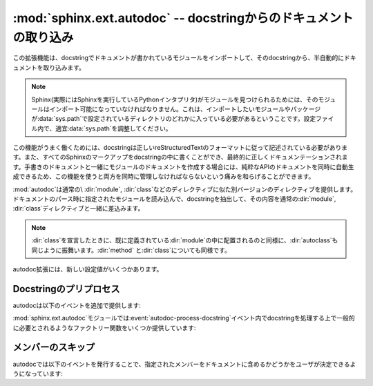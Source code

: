 ﻿.. highlight:: rest

.. :mod:`sphinx.ext.autodoc` -- Include documentation from docstrings

:mod:`sphinx.ext.autodoc` -- docstringからのドキュメントの取り込み
==================================================================

.. module:: sphinx.ext.autodoc
   :synopsis: docstringからのドキュメントの取り込み

..   :synopsis: Include documentation from docstrings.

..
  .. index:: pair: automatic; documentation
           single: docstring

.. index:: pair: 自動;ドキュメンテーション
           single: docstring

.. This extension can import the modules you are documenting, and pull in
   documentation from docstrings in a semi-automatic way.

この拡張機能は、docstringでドキュメントが書かれているモジュールをインポートして、そのdocstringから、半自動的にドキュメントを取り込みます。

.. note::

   Sphinx(実際にはSphinxを実行しているPythonインタプリタ)がモジュールを見つけられるためには、そのモジュールはインポート可能になっていなければなりません。これは、インポートしたいモジュールやパッケージが\ :data:`sys.path`\ で設定されているディレクトリのどれかに入っている必要があるということです。設定ファイル内で、適宜\ :data:`sys.path`\ を調整してください。

.. For Sphinx (actually, the Python interpreter that executes Sphinx) to find
   your module, it must be importable.  That means that the module or the
   package must be in one of the directories on :data:`sys.path` -- adapt your
   :data:`sys.path` in the configuration file accordingly.

.. For this to work, the docstrings must of course be written in correct
   reStructuredText.  You can then use all of the usual Sphinx markup in the
   docstrings, and it will end up correctly in the documentation.  Together with
   hand-written documentation, this technique eases the pain of having to maintain
   two locations for documentation, while at the same time avoiding
   auto-generated-looking pure API documentation.

この機能がうまく働くためには、docstringは正しいreStructuredTextのフォーマットに従って記述されている必要があります。また、すべてのSphinxのマークアップをdocstringの中に書くことができ、最終的に正しくドキュメンテーションされます。手書きのドキュメントと一緒にモジュールのドキュメントを作成する場合には、純粋なAPIのドキュメントを同時に自動生成できるため、この機能を使うと両方を同時に管理しなければならないという痛みを和らげることができます。

.. :mod:`autodoc` provides several directives that are versions of the usual
   :dir:`module`, :dir:`class` and so forth.  On parsing time, they import the
   corresponding module and extract the docstring of the given objects, inserting
   them into the page source under a suitable :dir:`module`, :dir:`class` etc.
   directive.

:mod:`autodoc`は通常の\ :dir:`module`, :dir:`class`\ などのディレクティブに似た別バージョンのディレクティブを提供します。ドキュメントのパース時に指定されたモジュールを読み込んで、docstringを抽出して、その内容を通常の\ :dir:`module`, :dir:`class`\ ディレクティブと一緒に差込みます。

.. note::

   :dir:`class`\ を宣言したときに、既に定義されている\ :dir:`module`\ の中に配置されるのと同様に、\ :dir:`autoclass`\ も同じように振舞います。\ :dir:`method`\  と\ :dir:`class`\ についても同様です。


.. Just as :dir:`class` respects the current :dir:`module`, :dir:`autoclass`
   will also do so, and likewise with :dir:`method` and :dir:`class`.


.. directive:: automodule
               autoclass
               autoexception

   モジュール、クラス、例外のドキュメントを作成します。これらのディレクティブは、デフォルトでは指定されたオブジェクトのdocstringだけを読み込みます::

      .. autoclass:: Noodle

   これを実行すると以下のようなreSTのソースコードが生成されます::

      .. class:: Noodle

         Noodleのdocstring.

   "auto"ディレクティブは、取り込むだけでなく、自分自身のコンテンツを書くことができます。自動取り込みされたドキュメントの後に挿入されます。

   そのため、以下のサンプルのように、自動のドキュメントと、手動で書いたメンバーのドキュメントを混ぜてかくこともできます::

      .. autoclass:: Noodle
         :members: eat, slurp

         .. method:: boil(time=10)

            *time* 分だけ、麺をゆでます。

   **オプション/進んだ使い方**

   * もしも自動的にメンバーの関数やプロパティのドキュメントも取り込みたい場合には、\ ``members``\ オプションを使用します::

        .. autoclass:: Noodle
           :members:

     これをビルドすると、すべての非プライベートの関数とプロパティ(名前が\ ``_``\ 以外から始まる)のドキュメントが取り込まれます。また以下のようにすると::

        .. autoclass:: Noodle
           :members: eat, slurp

     指定されたメンバーのドキュメントだけが生成されます。

   * もしも、デフォルトでmembersオプションを有効にしたい場合には、 :confval:`autodoc_default_flags` を参照してください。

   * ``undoc-members``\ フラグオプションを指定しないと、docstringの付いていないメンバーは省略されます::

        .. autoclass:: Noodle
           :members:
           :undoc-members:

   * クラスと例外で、\ ``members``\ と一緒に\ ``inherited-members``\ フラグオプションが指定されていない場合には、ベースクラスで定義されているメンバーは省略されます。を指定しないと、docstringの付いていないメンバーは省略されます::

        .. autoclass:: Noodle
           :members:
           :inherited-members:

     このフラグと\ ``undoc-members``\ を同時に適用すると、クラスとモジュールの持っている、\ **すべての**\ 利用可能なメンバーのドキュメントが作成されるようになります。

     .. versionadded:: 0.3

   * 通常は内省機能を使って情報を取得しますが、明示的にドキュメントを書くことで、通常の文法で定義された呼び出し可能なオブジェクト(関数、メソッド、クラス)の呼び出し規約(変数名など)を上書きすることができます::

        .. autoclass:: Noodle(type)

           .. automethod:: eat(persona)

     この機能はデコレータなどによって、メソッドの呼び出し規約が内省機能で取れない状態になっている場合に便利です。

     .. versionadded:: 0.4

  * :dir:`automodule`\ と、\ :dir:`autocalss`\ 、\ :dir:`autoexception`\ ディレクティブは\ ``show-inheritance``\ というオプションをサポートしています。これが設定されると、クラスのシグニチャの直前に、継承しているベースクラスのリストが表示されるようになります。\ :dir:`automodule`\ に対して使用されると、モジュール内でドキュメントが記述されているすべてのクラスのベースクラスが表示されるようになります。

     .. versionadded:: 0.4

  * autodocのすべてのディレクティブは\ ``noindex``\ というフラグオプションをサポートしています。これは標準の\ :dir:`function`\ などと同様の効果があります。ドキュメントが生成されるオブジェクトと、それに含まれるメンバーに対する索引が生成されなくなります。

     .. versionadded:: 0.4

  * :dir:`automodule`\ は標準の\ :dir:`module`\ ディレクティブがサポートしている\ ``synopsis``, ``platform``, ``deprecated``\ オプションをサポートしています。

     .. versionadded:: 0.5

  * :dir:`automodule`\ と\ :dir:`autoclass`\ は\ ``member-order``\ というオプションを持っています。これを設定すると、このディレクティブの中でのみグローバルな\ :confval:`autodoc_member_order`\ という設定をオーバーライドすることができます。

     .. versionadded:: 0.6

  * メンバーのドキュメント生成をサポートしているディレクティブは\ ``exclude-members``\ というオプションも持っています。これはすべてのドキュメントを生成する場合に、除外したいメンバーの名前をひとつだけ追加するのに使用します。

    .. versionadded:: 0.6

   .. note::

      ``members``\ オプションが設定されている\ :dir:`automodule`\ ディレクティブの中では、\ ``__module__``\ 属性が\ ``automodule``\ で与えられたモジュール名と等しいメンバーのみのドキュメントが生成されます。これはインポートされたクラスや関数のドキュメントまで生成しないための措置です。

.. 
   Document a module, class or exception.  All three directives will by default
   only insert the docstring of the object itself::

      .. autoclass:: Noodle

   will produce source like this::

      .. class:: Noodle

         Noodle's docstring.

   The "auto" directives can also contain content of their own, it will be
   inserted into the resulting non-auto directive source after the docstring
   (but before any automatic member documentation).

   Therefore, you can also mix automatic and non-automatic member documentation,
   like so::

      .. autoclass:: Noodle
         :members: eat, slurp

         .. method:: boil(time=10)

            Boil the noodle *time* minutes.

   **Options and advanced usage**

   * If you want to automatically document members, there's a ``members``
     option::

        .. autoclass:: Noodle
           :members:

     will document all non-private member functions and properties (that is,
     those whose name doesn't start with ``_``), while ::

        .. autoclass:: Noodle
           :members: eat, slurp

     will document exactly the specified members.

   * If you want to make the ``members`` option the default, see
     :confval:`autodoc_default_flags`.

   * Members without docstrings will be left out, unless you give the
     ``undoc-members`` flag option::

        .. autoclass:: Noodle
           :members:
           :undoc-members:

   * For classes and exceptions, members inherited from base classes will be
     left out, unless you give the ``inherited-members`` flag option, in
     addition to ``members``::

        .. autoclass:: Noodle
           :members:
           :inherited-members:

     This can be combined with ``undoc-members`` to document *all* available
     members of the class or module.

     .. versionadded:: 0.3

   * It's possible to override the signature for explicitly documented callable
     objects (functions, methods, classes) with the regular syntax that will
     override the signature gained from introspection::

        .. autoclass:: Noodle(type)

           .. automethod:: eat(persona)

     This is useful if the signature from the method is hidden by a decorator.

     .. versionadded:: 0.4

   * The :dir:`automodule`, :dir:`autoclass` and :dir:`autoexception` directives
     also support a flag option called ``show-inheritance``.  When given, a list
     of base classes will be inserted just below the class signature (when used
     with :dir:`automodule`, this will be inserted for every class that is
     documented in the module).

     .. versionadded:: 0.4

   * All autodoc directives support the ``noindex`` flag option that has the
     same effect as for standard :dir:`function` etc. directives: no index
     entries are generated for the documented object (and all autodocumented
     members).

     .. versionadded:: 0.4

   * :dir:`automodule` also recognizes the ``synopsis``, ``platform`` and
     ``deprecated`` options that the standard :dir:`module` directive supports.

     .. versionadded:: 0.5

   * :dir:`automodule` and :dir:`autoclass` also has an ``member-order`` option
     that can be used to override the global value of
     :confval:`autodoc_member_order` for one directive.

     .. versionadded:: 0.6

  * The directives supporting member documentation also have a
    ``exclude-members`` option that can be used to exclude single member names
    from documentation, if all members are to be documented.

    .. versionadded:: 0.6

   .. note::

      In an :dir:`automodule` directive with the ``members`` option set, only
      module members whose ``__module__`` attribute is equal to the module name
      as given to ``automodule`` will be documented.  This is to prevent
      documentation of imported classes or functions.


.. directive:: autofunction
               autodata
               automethod
               autoattribute

   これらのディレクティブは\ :dir:`autoclass`\ などと同じように動作しますが、メンバー内のドキュメント生成のオプションはありません。

   モジュールのデータメンバーとクラスの属性は、属性定義の\ **前の**\ 行の特別な書式のコメント、もしくは、定義の\ **後の**\ docstringのドキュメントのどちらかを参照してドキュメントを生成します。そのため、以下のサンプルではどちらの属性もドキュメントが生成されます::

      class Foo:
          """Fooクラスに関するdocstring"""

          #: Foo.bar属性に関するdocコメント
          bar = 1

          baz = 2
          """Foo.baz属性に関するdocstring"""

   .. versionchanged:: 0.6
      :dir:`autodata`\ と\ :dir:`autoattribute`\  がdocstringにも対応しました。

   .. note::

      もしもデコレータのついた関数やメソッドのドキュメントを生成する場合には、autodocが、実際にモジュールをインポートして、指定された関数やメソッドの\ ``__doc__``\ 属性を見てドキュメントを生成しているということに注意してください。これは、もしデコレートされた関数が他のものに置き換えられる場合には、元の\ ``__doc__``\ の内容を新しい関数にもコピーしなければ動作しないということを意味しています。

      Python 2.5以降であれば、\ :func:`functools.wraps`\ を使用することで、このあたりまできちんと面倒を見てくれます。

.. These work exactly like :dir:`autoclass` etc., but do not offer the options
   used for automatic member documentation.

   For module data members and class attributes, documentation can either be put
   into a special-formatted comment *before* the attribute definition, or in a
   docstring *after* the definition.  This means that in the following class
   definition, both attributes can be autodocumented::

      class Foo:
          """Fooクラスに関するdocstring"""

          #: Foo.bar属性に関するdocコメント
          bar = 1

          baz = 2
          """Foo.baz属性に関するdocstring"""

   .. versionchanged:: 0.6
      :dir:`autodata` and :dir:`autoattribute` can now extract docstrings.

   .. note::

      If you document decorated functions or methods, keep in mind that autodoc
      retrieves its docstrings by importing the module and inspecting the
      ``__doc__`` attribute of the given function or method.  That means that if
      a decorator replaces the decorated function with another, it must copy the
      original ``__doc__`` to the new function.

      From Python 2.5, :func:`functools.wraps` can be used to create
      well-behaved decorating functions.


.. There are also new config values that you can set:

autodoc拡張には、新しい設定値がいくつかあります。

.. confval:: autoclass_content

   この値を指定することで、本体の\ :dir:`autoclass`\ ディレクティブにどの内容を追加するのかを選択することができます。指定可能な値は以下の通りです:

   ``"class"``
      クラスのdocstringだけが挿入されます。これがデフォルトの動作になります。\ :dir:`automethod`\ を使用するか、\ :dir:`autoclass`\ に対して\ ``members``\ オプションを設定することで、\ ``__init__``\ の内容は別のメソッドとしてドキュメント化することができます。

   ``"both"``
      クラスのdocstringと、\ ``__init__``\ メソッドのdocstringの両方が結合されて挿入されます。
   ``"init"``
      ``__init__``\ メソッドのdocstringだけが挿入されます。

   .. versionadded:: 0.3

.. This value selects what content will be inserted into the main body of an
   :dir:`autoclass` directive.  The possible values are:

   ``"class"``
      Only the class' docstring is inserted.  This is the default.  You can
      still document ``__init__`` as a separate method using :dir:`automethod`
      or the ``members`` option to :dir:`autoclass`.
   ``"both"``
      Both the class' and the ``__init__`` method's docstring are concatenated
      and inserted.
   ``"init"``
      Only the ``__init__`` method's docstring is inserted.


.. confval:: autodoc_member_order

   これの設定を変更することで、ドキュメントのついたメンバーをアルファベット順にソートするか(``'alphabetical'``)、もしくはメンバーのタイプによって(``'groupwise'``)ソートするか、ソースコードの定義順(``'bysource'``)にソートするかを変更することができます。デフォルトはアルファベット順です。

   ソースコードの定義順を指定する場合には、対象のモジュールはPythonモジュールで、ソースコードが利用できるようになっていなければなりません。

   .. versionadded 0.6
   .. versionchanged:: 1.0
      ``'bysource'`` がサポートされました。

.. This value selects if automatically documented members are sorted
   alphabetical (value ``'alphabetical'``), by member type (value
   ``'groupwise'``) or by source order (value ``'bysource'``).  The default is
   alphabetical.

   Note that for source order, the module must be a Python module with the
   source code available.
 
   .. versionadded:: 0.6
   .. versionchanged:: 1.0
      Support for ``'bysource'``.

.. confval:: autodoc_default_flags

   この値には、すべてのautodocディレクティブに対して、自動で適用したいフラグのリストを設定します。設定できるフラグは、
   ``'members'``, ``'undoc-members'``, ``'inherited-members'``, ``'show-inheritance'`` です。

   これらのフラグの一つをこの設定値に設定した場合、否定形の :samp:`'no-{flag}'` をautodocディレクティブの中で指定することで、個別に機能をオフにすることができます。例えば、 ``autodoc_default_flags`` に ``['members', 'undoc-members']`` と指定したとした場合::

     .. automodule:: foo
        :no-undoc-members:

   このように記述すると、 ``:members:`` だけが指定されているという解釈がされます。

   .. versionadded:: 1.0

.. This value is a list of autodoc directive flags that should be automatically
   applied to all autodoc directives.  The supported flags are ``'members'``,
   ``'undoc-members'``, ``'inherited-members'`` and ``'show-inheritance'``.

   If you set one of these flags in this config value, you can use a negated
   form, :samp:`'no-{flag}'`, in an autodoc directive, to disable it once.
   For example, if ``autodoc_default_flags`` is set to ``['members',
   'undoc-members']``, and you write a directive like this::

      .. automodule:: foo
         :no-undoc-members:

   the directive will be interpreted as if only ``:members:`` was given.

   .. versionadded:: 1.0

.. Docstring preprocessing

Docstringのプリプロセス
-----------------------

.. autodoc provides the following additional events:

autodocは以下のイベントを追加で提供します:

.. event:: autodoc-process-docstring (app, what, name, obj, options, lines)

   .. versionadded:: 0.4

   autodocがdocstringを読み込んで処理をするタイミングで呼び出されます。\ *lines*\ は処理されたdocstringが入っている、文字列のリストです。このリストはイベントハンドラの中で変更することができ、この結果を利用します。

   :param app: Sphinxのアプリケーションオブジェクトです
   :param what: docstringが所属しているオブジェクトのタイプです。\ ``"module"``, ``"class"``, ``"exception"``, ``"function"``, ``"method"``,
      ``"attribute"``\ のどれかになります。
   :param name: 装飾名が完全についているオブジェクトの名前です
   :param obj: オブジェクトそのものです
   :param options: ディレクティブに与えられたオプションです。\ ``inherited_members``, ``undoc_members``, ``show_inheritance``, ``noindex``\ などの属性をもったオブジェクトです。同じ名前のフラグオプションが渡されるとtrueになります。
   :param lines: docstringの行の配列です。上記の説明を参照。

.. Emitted when autodoc has read and processed a docstring.  *lines* is a list
   of strings -- the lines of the processed docstring -- that the event handler
   can modify **in place** to change what Sphinx puts into the output.

   :param app: the Sphinx application object
   :param what: the type of the object which the docstring belongs to (one of
      ``"module"``, ``"class"``, ``"exception"``, ``"function"``, ``"method"``,
      ``"attribute"``)
   :param name: the fully qualified name of the object
   :param obj: the object itself
   :param options: the options given to the directive: an object with attributes
      ``inherited_members``, ``undoc_members``, ``show_inheritance`` and
      ``noindex`` that are true if the flag option of same name was given to the
      auto directive
   :param lines: the lines of the docstring, see above

.. event:: autodoc-process-signature (app, what, name, obj, options, signature, return_annotation)

   .. versionadded:: 0.5

   autodocがオブジェクトのシグニチャをフォーマットしているときに呼び出されます。イベントハンドラは新しいタプル\ ``(signature, return_annotation)``\ を返すことができ、Sphinxはこの出力を使ってドキュメントを生成します。

   :param app: Sphinxのアプリケーションオブジェクトです
   :param what: docstringが所属しているオブジェクトのタイプです。\ ``"module"``, ``"class"``, ``"exception"``, ``"function"``, ``"method"``,
      ``"attribute"``\ のどれかになります。
   :param name: 装飾名が完全についているオブジェクトの名前です
   :param obj: オブジェクトそのものです
   :param options: ディレクティブに与えられたオプションです。\ ``inherited_members``, ``undoc_members``, ``show_inheritance``, ``noindex``\ などの属性をもったオブジェクトです。同じ名前のフラグオプションが渡されるとtrueになります。
   :param signature: function signature, as a string of the form
      ``"(parameter_1, parameter_2)"``\ という文字列の形式の関数のシグニチャです。あるいは、内部情報の取得に失敗して、なおかつディレクティブで指定されなかった場合には\ ``None``\ となります。
   :param return_annotation: 返り値が指定されると、\ ``" -> annotation"``\ という形式の文字列になります。もしも指定されていない場合には\ ``None``\ となります。

.. Emitted when autodoc has formatted a signature for an object. The event
   handler can return a new tuple ``(signature, return_annotation)`` to change
   what Sphinx puts into the output.

   :param app: the Sphinx application object
   :param what: the type of the object which the docstring belongs to (one of
      ``"module"``, ``"class"``, ``"exception"``, ``"function"``, ``"method"``,
      ``"attribute"``)
   :param name: the fully qualified name of the object
   :param obj: the object itself
   :param options: the options given to the directive: an object with attributes
      ``inherited_members``, ``undoc_members``, ``show_inheritance`` and
      ``noindex`` that are true if the flag option of same name was given to the
      auto directive
   :param signature: function signature, as a string of the form
      ``"(parameter_1, parameter_2)"``, or ``None`` if introspection didn't succeed
      and signature wasn't specified in the directive.
   :param return_annotation: function return annotation as a string of the form
      ``" -> annotation"``, or ``None`` if there is no return annotation

.. The :mod:`sphinx.ext.autodoc` module provides factory functions for commonly
   needed docstring processing in event :event:`autodoc-process-docstring`:

:mod:`sphinx.ext.autodoc`\ モジュールでは\ :event:`autodoc-process-docstring`\ イベント内でdocstringを処理する上で一般的に必要とされるようなファクトリー関数をいくつか提供しています:


.. function:: cut_lines(pre, post=0, what=None)

   全てのdocstringの最初の **pre** 行と、最後の **post** 行を削除するリスナーを返します。 **what** として文字列の配列が渡されると、この **what** に含まれているタイプのdocstringだけが処理されます。

   この関数は :file:`conf.py` の中の :func:`setup()` などで、以下のように使用します。

   .. code-block:: python

      from sphinx.ext.autodoc import cut_lines
      app.connect('autodoc-process-docstring', cut_lines(4, what=['module']))

.. Return a listener that removes the first pre and last post lines of every 
   docstring. If what is a sequence of strings, only docstrings of a type in 
   what will be processed.

   Use like this (e.g. in the setup() function of conf.py):


.. function:: between(marker, what=None, keepempty=False)

   **marker** の正規表現にマッチしている行の間だけを保持するリスナーを返します。もしも一行もマッチしない場合には、docstringが空になる可能性がありますが、 **keepempty** がtrueでない場合には、変更されません。

   もしも **what** として、文字列の配列が渡されると、この **what** に含まれているタイプのdocstringだけが処理されます。

.. Return a listener that only keeps lines between lines that match the marker regular expression. If no line matches, the resulting docstring would be empty, so no change will be made unless keepempty is true.

   If what is a sequence of strings, only docstrings of a type in what will be processed.
   
 
.. Skipping members

メンバーのスキップ
------------------

.. autodoc allows the user to define a custom method for determining whether a
   member should be included in the documentation by using the following event:

autodocでは以下のイベントを発行することで、指定されたメンバーをドキュメントに含めるかどうかをユーザが決定できるようになっています:

.. event:: autodoc-skip-member (app, what, name, obj, skip, options)

   .. versionadded:: 0.5

   autodocがメンバーをドキュメントに含めるかどうかを決定するときに呼ばれます。もしもこのハンドラーが\ ``True``\ を返すとメンバーのドキュメントははずされます。\ ``False``\ を返すと含まれるようになります。

   :param app: Sphinxのアプリケーションオブジェクトです
   :param what: docstringが所属しているオブジェクトのタイプです。\ ``"module"``, ``"class"``, ``"exception"``, ``"function"``, ``"method"``,
      ``"attribute"``\ のどれかになります。
   :param name: 装飾名が完全についているオブジェクトの名前です
   :param obj: オブジェクトそのものです
   :param skip: もしもユーザが作為を入れようとしなかった場合に、Sphinxがスキップをするかどうかについて決断した結果です
   :param options: ディレクティブに与えられたオプションです。\ ``inherited_members``, ``undoc_members``, ``show_inheritance``, ``noindex``\ などの属性をもったオブジェクトです。同じ名前のフラグオプションが渡されるとtrueになります。

.. Emitted when autodoc has to decide whether a member should be included in the
   documentation.  The member is excluded if a handler returns ``True``.  It is
   included if the handler returns ``False``.

   :param app: the Sphinx application object
   :param what: the type of the object which the docstring belongs to (one of
      ``"module"``, ``"class"``, ``"exception"``, ``"function"``, ``"method"``,
      ``"attribute"``)
   :param name: the fully qualified name of the object
   :param obj: the object itself
   :param skip: a boolean indicating if autodoc will skip this member if the user
      handler does not override the decision
   :param options: the options given to the directive: an object with attributes
      ``inherited_members``, ``undoc_members``, ``show_inheritance`` and
      ``noindex`` that are true if the flag option of same name was given to the
      auto directive
